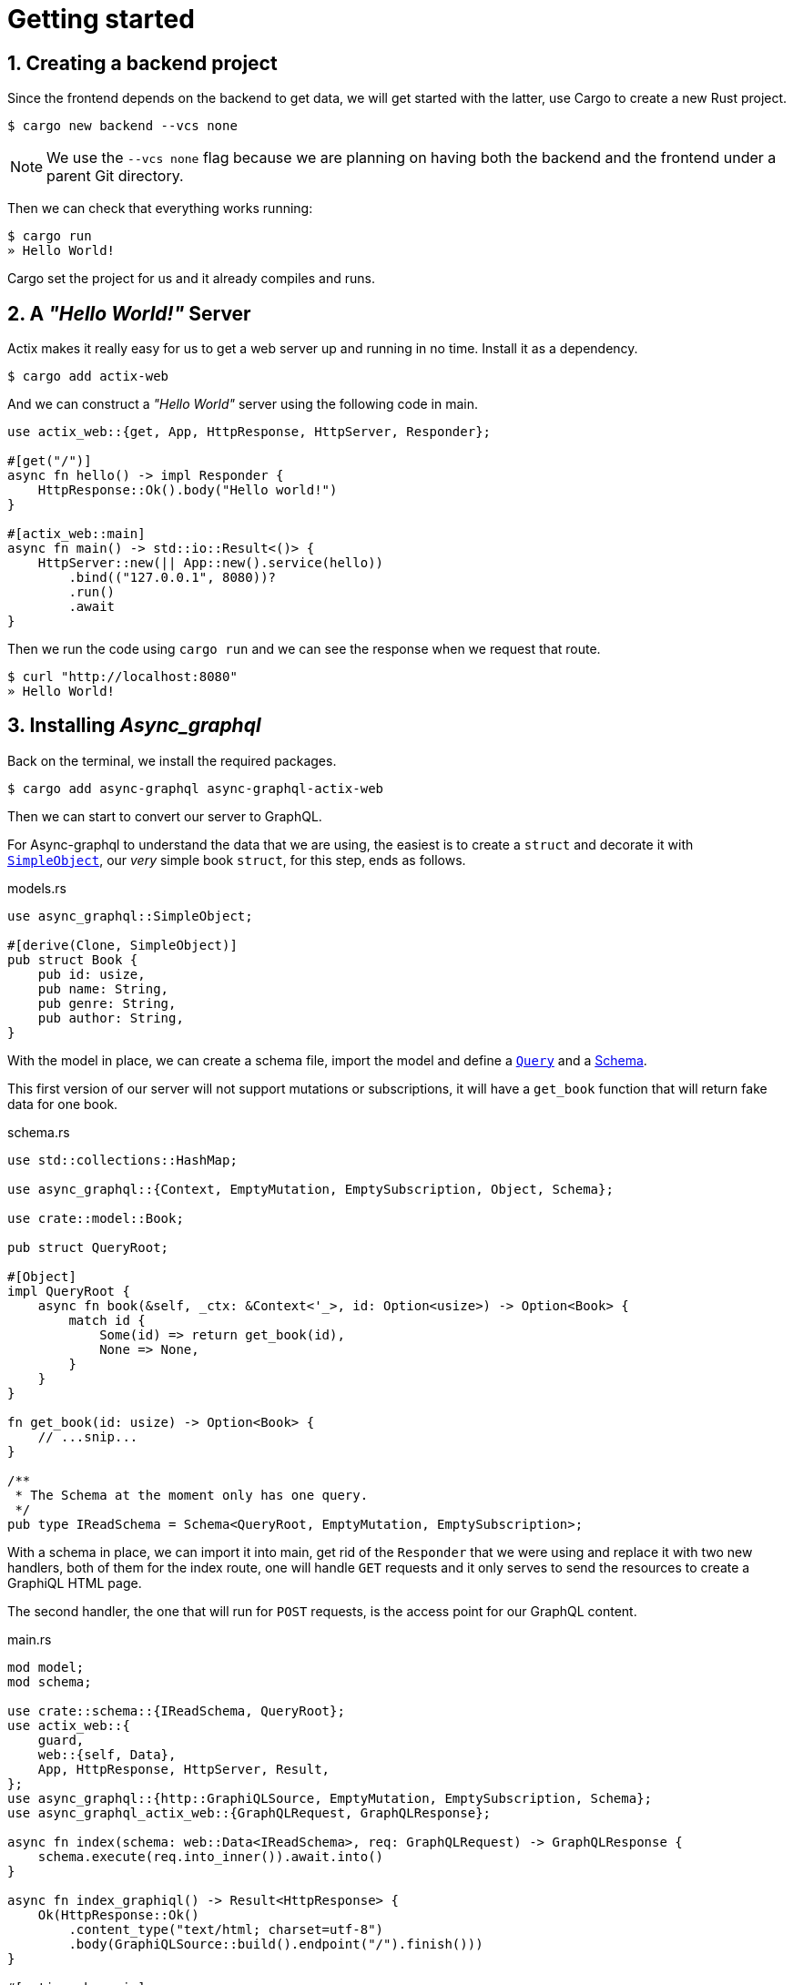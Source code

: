// Settings:
:stylesheet: site.css
:sectnums:
:experimental:
ifndef::env-github[:icons: font]
ifdef::env-github,env-browser[]
endif::[]
ifdef::env-github[]
:caution-caption: :fire:
:important-caption: :exclamation:
:note-caption: :paperclip:
:tip-caption: :bulb:
:warning-caption: :warning:
endif::[]

= Getting started

== Creating a backend project

Since the frontend depends on the backend to get data, we will get started with the latter, use Cargo to create a new Rust project.

[source,console]
----
$ cargo new backend --vcs none
----

NOTE: We use the `--vcs none` flag because we are planning on having both the backend and the frontend under a parent Git directory.

Then we can check that everything works running:

[source,console]
----
$ cargo run
» Hello World!
----

Cargo set the project for us and it already compiles and runs.

== A _"Hello World!"_ Server

Actix makes it really easy for us to get a web server up and running in no time. Install it as a dependency.

[source,console]
----
$ cargo add actix-web
----

And we can construct a _"Hello World"_ server using the following code in main.

[source,rs]
----
use actix_web::{get, App, HttpResponse, HttpServer, Responder};

#[get("/")]
async fn hello() -> impl Responder {
    HttpResponse::Ok().body("Hello world!")
}

#[actix_web::main]
async fn main() -> std::io::Result<()> {
    HttpServer::new(|| App::new().service(hello))
        .bind(("127.0.0.1", 8080))?
        .run()
        .await
}
----

Then we run the code using `cargo run` and we can see the response when we request that route.

[source,console]
----
$ curl "http://localhost:8080"
» Hello World!
----

== Installing _Async_graphql_

Back on the terminal, we install the required packages.

[source,console]
$ cargo add async-graphql async-graphql-actix-web

Then we can start to convert our server to GraphQL. 

For Async-graphql to understand the data that we are using, the easiest is to create a `struct` and decorate it with https://async-graphql.github.io/async-graphql/en/define_simple_object.html[`SimpleObject`], our _very_ simple book `struct`, for this step, ends as follows.

.models.rs
[source,rs]
----
use async_graphql::SimpleObject;

#[derive(Clone, SimpleObject)]
pub struct Book {
    pub id: usize,
    pub name: String,
    pub genre: String,
    pub author: String,
}
----

With the model in place, we can create a schema file, import the model and define a https://async-graphql.github.io/async-graphql/en/query_and_mutation.html[`Query`] and a https://async-graphql.github.io/async-graphql/en/define_schema.html[Schema].

This first version of our server will not support mutations or subscriptions, it will have a `get_book` function that will return fake data for one book.

.schema.rs
[source,rs]
----
use std::collections::HashMap;

use async_graphql::{Context, EmptyMutation, EmptySubscription, Object, Schema};

use crate::model::Book;

pub struct QueryRoot;

#[Object]
impl QueryRoot {
    async fn book(&self, _ctx: &Context<'_>, id: Option<usize>) -> Option<Book> {
        match id {
            Some(id) => return get_book(id),
            None => None,
        }
    }
}

fn get_book(id: usize) -> Option<Book> {
    // ...snip...
}

/**
 * The Schema at the moment only has one query.
 */
pub type IReadSchema = Schema<QueryRoot, EmptyMutation, EmptySubscription>;

----

With a schema in place, we can import it into main, get rid of the `Responder` that we were using and replace it with two new handlers, both of them for the index route, one will handle `GET` requests and it only serves to send the resources to create a GraphiQL HTML page. 

The second handler, the one that will run for `POST` requests, is the access point for our GraphQL content.

.main.rs
[source,rs]
----
mod model;
mod schema;

use crate::schema::{IReadSchema, QueryRoot};
use actix_web::{
    guard,
    web::{self, Data},
    App, HttpResponse, HttpServer, Result,
};
use async_graphql::{http::GraphiQLSource, EmptyMutation, EmptySubscription, Schema};
use async_graphql_actix_web::{GraphQLRequest, GraphQLResponse};

async fn index(schema: web::Data<IReadSchema>, req: GraphQLRequest) -> GraphQLResponse {
    schema.execute(req.into_inner()).await.into()
}

async fn index_graphiql() -> Result<HttpResponse> {
    Ok(HttpResponse::Ok()
        .content_type("text/html; charset=utf-8")
        .body(GraphiQLSource::build().endpoint("/").finish()))
}

#[actix_web::main]
async fn main() -> std::io::Result<()> {
    let schema = Schema::build(QueryRoot, EmptyMutation, EmptySubscription).finish();
    HttpServer::new(move || {
        App::new()
            .app_data(Data::new(schema.clone()))
            .service(web::resource("/").guard(guard::Post()).to(index))
            .service(web::resource("/").guard(guard::Get()).to(index_graphiql))
    })
    .bind(("127.0.0.1", 8000))?
    .run()
    .await
}
----

With this we have a working GraphQL server that we can query from our browser using GraphiQL.
